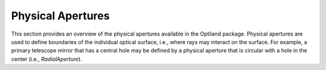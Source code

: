 Physical Apertures
==================

This section provides an overview of the physical apertures available in the
Optiland package. Physical apertures are used to define boundaries of the
individual optical surface, i.e., where rays may interact on the surface. For
example, a primary telescope mirror that has a central hole may be defined by a
physical aperture that is circular with a hole in the center (i.e., `RadialAperture`).

.. autosummary::
   :toctree: physical_apertures/
   :caption: Physical Aperture Modules

   physical_apertures.base
   physical_apertures.radial
   physical_apertures.rectangular
   physical_apertures.elliptical
   physical_apertures.offset_radial
   physical_apertures.polygon
   physical_apertures.file
